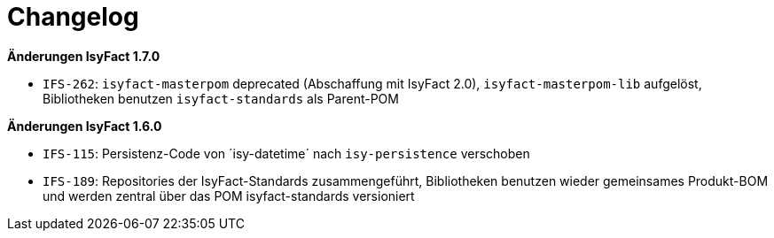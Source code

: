 [[changelog]]
= Changelog

// *Änderungen IsyFact 2.2.0*

// tag::release-2.2.0[]
// end::release-2.2.0[]

// *Änderungen IsyFact 2.1.0*

// tag::release-2.1.0[]
// end::release-2.1.0[]

// *Änderungen IsyFact 2.0.0*

// tag::release-2.0.0[]
// end::release-2.0.0[]

// *Änderungen IsyFact 1.8.0*

// tag::release-1.8.0[]
// end::release-1.8.0[]

*Änderungen IsyFact 1.7.0*

// tag::release-1.7.0[]
// Interne alte Version: 1.3.0
- `IFS-262`: `isyfact-masterpom` deprecated (Abschaffung mit IsyFact 2.0), `isyfact-masterpom-lib` aufgelöst, Bibliotheken benutzen `isyfact-standards` als Parent-POM
// end::release-1.7.0[]

*Änderungen IsyFact 1.6.0*

// tag::release-1.6.0[]
// Interne alte Version: 1.2.0
- `IFS-115`: Persistenz-Code von ´isy-datetime´ nach `isy-persistence` verschoben
- `IFS-189`: Repositories der IsyFact-Standards zusammengeführt, Bibliotheken benutzen wieder gemeinsames Produkt-BOM und werden zentral über das POM isyfact-standards versioniert
// end::release-1.6.0[]

// *Änderungen IsyFact 1.5.0*

// tag::release-1.5.0[]
// end::release-1.5.0[]

// *Änderungen IsyFact 1.4.0*

// tag::release-1.4.0[]
// end::release-1.4.0[]

// *Änderungen IsyFact 1.3.5*

// tag::release-1.3.5[]
// end::release-1.3.5[]

// *Änderungen IsyFact 1.3.0*

// tag::release-1.3.0[]
// end::release-1.3.0[]







